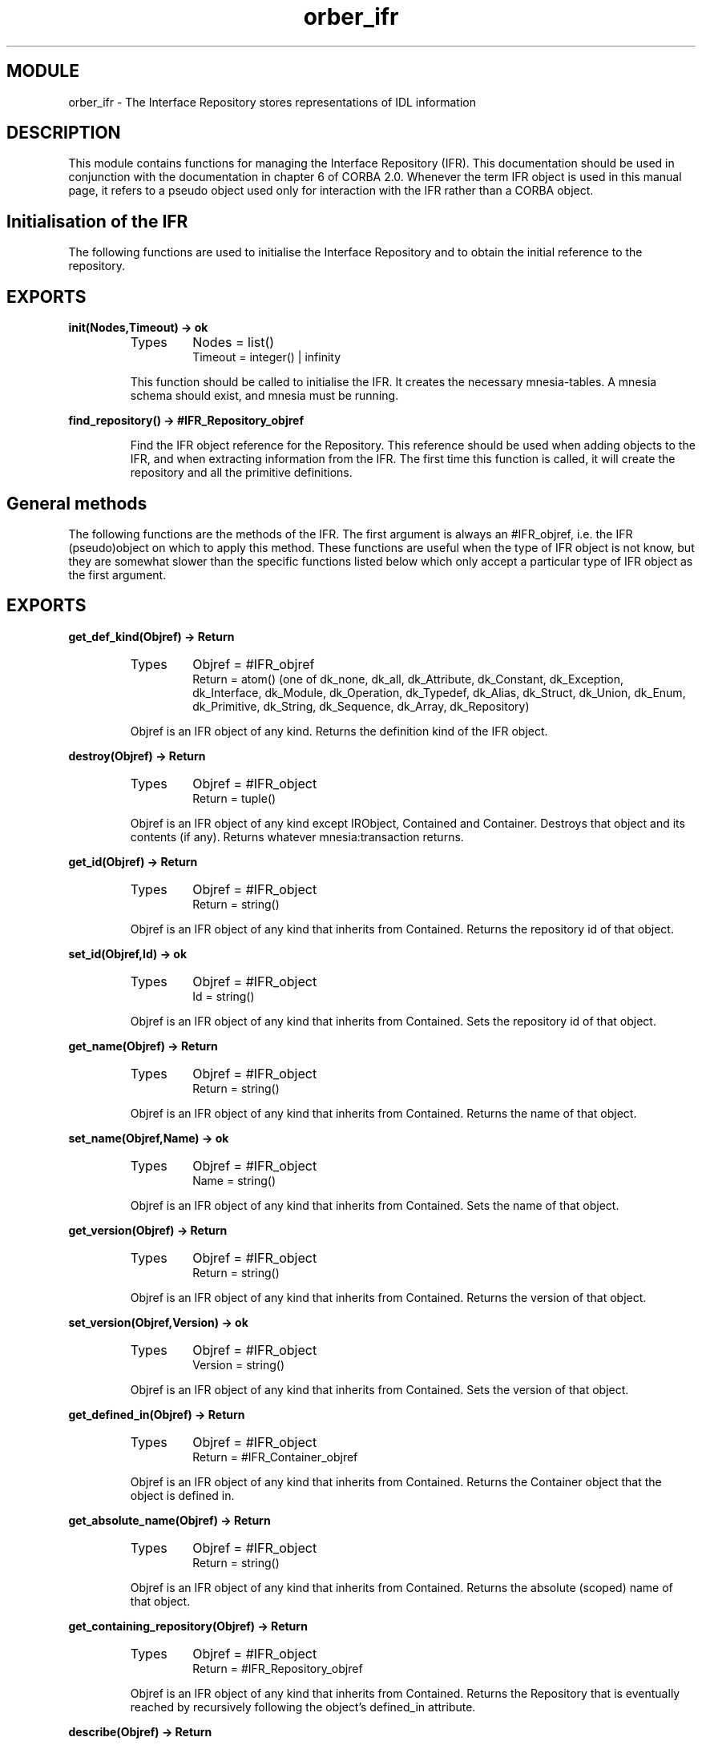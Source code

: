 .TH orber_ifr 3 "orber  3.1.8" "Ericsson Utvecklings AB" "ERLANG MODULE DEFINITION"
.SH MODULE
orber_ifr \- The Interface Repository stores representations of IDL information
.SH DESCRIPTION
.LP
This module contains functions for managing the Interface Repository (IFR)\&. This documentation should be used in conjunction with the documentation in chapter 6 of  CORBA 2\&.0\&. Whenever the term IFR object is used in this manual page, it refers to a pseudo object used only for interaction with the IFR rather than a CORBA object\&. 

.SH Initialisation of the IFR
.LP
The following functions are used to initialise the Interface Repository and to obtain the initial reference to the repository\&. 
.SH EXPORTS
.LP
.B
init(Nodes,Timeout) -> ok
.br
.RS
.TP
Types
Nodes = list()
.br
Timeout = integer() | infinity
.br
.RE
.RS
.LP
This function should be called to initialise the IFR\&. It creates the necessary mnesia-tables\&. A mnesia schema should exist, and mnesia must be running\&. 
.RE
.LP
.B
find_repository() -> #IFR_Repository_objref
.br
.RS
.LP
Find the IFR object reference for the Repository\&. This reference should be used when adding objects to the IFR, and when extracting information from the IFR\&. The first time this function is called, it will create the repository and all the primitive definitions\&. 
.RE
.SH General methods
.LP
The following functions are the methods of the IFR\&. The first argument is always an #IFR_objref, i\&.e\&. the IFR (pseudo)object on which to apply this method\&. These functions are useful when the type of IFR object is not know, but they are somewhat slower than the specific functions listed below which only accept a particular type of IFR object as the first argument\&. 
.SH EXPORTS
.LP
.B
get_def_kind(Objref) -> Return
.br
.RS
.TP
Types
Objref = #IFR_objref
.br
Return = atom() (one of dk_none, dk_all, dk_Attribute, dk_Constant, dk_Exception, dk_Interface, dk_Module, dk_Operation, dk_Typedef, dk_Alias, dk_Struct, dk_Union, dk_Enum, dk_Primitive, dk_String, dk_Sequence, dk_Array, dk_Repository)
.br
.RE
.RS
.LP
Objref is an IFR object of any kind\&. Returns the definition kind of the IFR object\&. 
.RE
.LP
.B
destroy(Objref) -> Return
.br
.RS
.TP
Types
Objref = #IFR_object
.br
Return = tuple()
.br
.RE
.RS
.LP
Objref is an IFR object of any kind except IRObject, Contained and Container\&. Destroys that object and its contents (if any)\&. Returns whatever mnesia:transaction returns\&. 
.RE
.LP
.B
get_id(Objref) -> Return
.br
.RS
.TP
Types
Objref = #IFR_object
.br
Return = string()
.br
.RE
.RS
.LP
Objref is an IFR object of any kind that inherits from Contained\&. Returns the repository id of that object\&. 
.RE
.LP
.B
set_id(Objref,Id) -> ok
.br
.RS
.TP
Types
Objref = #IFR_object
.br
Id = string()
.br
.RE
.RS
.LP
Objref is an IFR object of any kind that inherits from Contained\&. Sets the repository id of that object\&. 
.RE
.LP
.B
get_name(Objref) -> Return
.br
.RS
.TP
Types
Objref = #IFR_object
.br
Return = string()
.br
.RE
.RS
.LP
Objref is an IFR object of any kind that inherits from Contained\&. Returns the name of that object\&. 
.RE
.LP
.B
set_name(Objref,Name) -> ok
.br
.RS
.TP
Types
Objref = #IFR_object
.br
Name = string()
.br
.RE
.RS
.LP
Objref is an IFR object of any kind that inherits from Contained\&. Sets the name of that object\&. 
.RE
.LP
.B
get_version(Objref) -> Return
.br
.RS
.TP
Types
Objref = #IFR_object
.br
Return = string()
.br
.RE
.RS
.LP
Objref is an IFR object of any kind that inherits from Contained\&. Returns the version of that object\&. 
.RE
.LP
.B
set_version(Objref,Version) -> ok
.br
.RS
.TP
Types
Objref = #IFR_object
.br
Version = string()
.br
.RE
.RS
.LP
Objref is an IFR object of any kind that inherits from Contained\&. Sets the version of that object\&. 
.RE
.LP
.B
get_defined_in(Objref) -> Return
.br
.RS
.TP
Types
Objref = #IFR_object
.br
Return = #IFR_Container_objref
.br
.RE
.RS
.LP
Objref is an IFR object of any kind that inherits from Contained\&. Returns the Container object that the object is defined in\&. 
.RE
.LP
.B
get_absolute_name(Objref) -> Return
.br
.RS
.TP
Types
Objref = #IFR_object
.br
Return = string()
.br
.RE
.RS
.LP
Objref is an IFR object of any kind that inherits from Contained\&. Returns the absolute (scoped) name of that object\&. 
.RE
.LP
.B
get_containing_repository(Objref) -> Return
.br
.RS
.TP
Types
Objref = #IFR_object
.br
Return = #IFR_Repository_objref
.br
.RE
.RS
.LP
Objref is an IFR object of any kind that inherits from Contained\&. Returns the Repository that is eventually reached by recursively following the object\&'s defined_in attribute\&. 
.RE
.LP
.B
describe(Objref) -> Return
.br
.RS
.TP
Types
Objref = #IFR_object
.br
Return = tuple() (a contained_description record) | {exception, _}
.br
.RE
.RS
.LP
Objref is an IFR object of any kind that inherits from Contained\&. Returns a tuple describing the object\&. 
.RE
.LP
.B
move(Objref,New_container,New_name,New_version) -> Return
.br
.RS
.TP
Types
Objref = #IFR_objref
.br
New_container = #IFR_Container_objref
.br
New_name = string()
.br
New_version = string()
.br
Return = ok | {exception, _}
.br
.RE
.RS
.LP
Objref is an IFR object of any kind that inherits from Contained\&. New_container is an IFR object of any kind that inherits from Container\&. Removes Objref from its current Container, and adds it to New_container\&. The name attribute is changed to New_name and the version attribute is changed to New_version\&. 
.RE
.LP
.B
lookup(Objref,Search_name) -> Return
.br
.RS
.TP
Types
Objref = #IFR_objref
.br
Search_name = string()
.br
Return = #IFR_object
.br
.RE
.RS
.LP
Objref is an IFR object of any kind that inherits from Container\&. Returns an IFR object identified by search_name (a scoped name)\&. 
.RE
.LP
.B
contents(Objref,Limit_type,Exclude_inherited) -> Return
.br
.RS
.TP
Types
Objref = #IFR_objref
.br
Limit_type = atom() (one of dk_none, dk_all, dk_Attribute, dk_Constant, dk_Exception, dk_Interface, dk_Module, dk_Operation, dk_Typedef, dk_Alias, dk_Struct, dk_Union, dk_Enum, dk_Primitive, dk_String, dk_Sequence, dk_Array, dk_Repository)
.br
Exclude_inherited = atom() (true or false)
.br
Return = list() (a list of IFR#_objects)
.br
.RE
.RS
.LP
Objref is an IFR object of any kind that inherits from Container\&. Returns the contents of that IFR object\&. 
.RE
.LP
.B
lookup_name(Objref,Search_name,Levels_to_search, Limit_type, Exclude_inherited) -> Return
.br
.RS
.TP
Types
Objref = #IFR_objref
.br
Search_name = string()
.br
Levels_to_search = integer()
.br
Limit_type = atom() (one of dk_none, dk_all, dk_Attribute, dk_Constant, dk_Exception, dk_Interface, dk_Module, dk_Operation, dk_Typedef, dk_Alias, dk_Struct, dk_Union, dk_Enum, dk_Primitive, dk_String, dk_Sequence, dk_Array, dk_Repository)
.br
Exclude_inherited = atom() (true or false)
.br
Return = list() (a list of #IFR_objects)
.br
.RE
.RS
.LP
Objref is an IFR object of any kind that inherits from Container\&. Returns a list of #IFR_objects with an id matching Search_name\&. 
.RE
.LP
.B
describe_contents(Objref,Limit_type,Exclude_inherited,Max_returned_objs) -> Return
.br
.RS
.TP
Types
Objref = #IFR_objref
.br
Limit_type = atom() (one of dk_none, dk_all, dk_Attribute, dk_Constant, dk_Exception, dk_Interface, dk_Module, dk_Operation, dk_Typedef, dk_Alias, dk_Struct, dk_Union, dk_Enum, dk_Primitive, dk_String, dk_Sequence, dk_Array, dk_Repository)
.br
Exclude_inherited = atom() (true or false)
.br
Return = list() (a list of tuples (contained_description records) | {exception, _}
.br
.RE
.RS
.LP
Objref is an IFR object of any kind that inherits from Container\&. Returns a list of descriptions of the IFR objects in this Container\&'s contents\&. 
.RE
.LP
.B
create_module(Objref,Id,Name,Version) -> Return
.br
.RS
.TP
Types
Objref = #IFR_objref
.br
Id = string()
.br
Name = string()
.br
Version = string()
.br
Return = #IFR_ModuleDef_objref
.br
.RE
.RS
.LP
Objref is an IFR object of any kind that inherits from Container\&. Creates an IFR object of the type ModuleDef\&. 
.RE
.LP
.B
create_constant(Objref,Id,Name,Version,Type,Value) -> Return
.br
.RS
.TP
Types
Objref = #IFR_objref
.br
Id = string()
.br
Name = string()
.br
Version = string()
.br
Type = #IFR_IDLType_objref
.br
Value = any()
.br
Return = #IFR_ConstantDef_objref
.br
.RE
.RS
.LP
Objref is an IFR object of any kind that inherits from Container\&. Creates an IFR object of the type ConstantDef\&. 
.RE
.LP
.B
create_struct(Objref,Id,Name,Version,Members) -> Return
.br
.RS
.TP
Types
Objref = #IFR_objref
.br
Id = string()
.br
Name = string()
.br
Version = string()
.br
Members = list() (list of structmember records)
.br
Return = #IFR_StructDef_objref
.br
.RE
.RS
.LP
Objref is an IFR object of any kind that inherits from Container\&. Creates an IFR object of the type StructDef\&. 
.RE
.LP
.B
create_union(Objref,Id,Name,Version,Discriminator_type,Members) -> Return
.br
.RS
.TP
Types
Objref = #IFR_objref
.br
Id = string()
.br
Name = string()
.br
Version = string()
.br
Discriminator_type = #IFR_IDLType_Objref
.br
Members = list() (list of unionmember records)
.br
Return = #IFR_UnionDef_objref
.br
.RE
.RS
.LP
Objref is an IFR object of any kind that inherits from Container\&. Creates an IFR object of the type UnionDef\&. 
.RE
.LP
.B
create_enum(Objref,Id,Name,Version,Members) -> Return
.br
.RS
.TP
Types
Objref = #IFR_objref
.br
Id = string()
.br
Name = string()
.br
Version = string()
.br
Members = list() (list of strings)
.br
Return = #IFR_EnumDef_objref
.br
.RE
.RS
.LP
Objref is an IFR object of any kind that inherits from Container\&. Creates an IFR object of the type EnumDef\&. 
.RE
.LP
.B
create_alias(Objref,Id,Name,Version,Original_type) -> Return
.br
.RS
.TP
Types
Objref = #IFR_objref
.br
Id = string()
.br
Name = string()
.br
Version = string()
.br
Original_type = #IFR_IDLType_Objref
.br
Return = #IFR_AliasDef_objref
.br
.RE
.RS
.LP
Objref is an IFR object of any kind that inherits from Container\&. Creates an IFR object of the type AliasDef\&. 
.RE
.LP
.B
create_interface(Objref,Id,Name,Version,Base_interfaces) -> Return
.br
.RS
.TP
Types
Objref = #IFR_objref
.br
Id = string()
.br
Name = string()
.br
Version = string()
.br
Base_interfaces = list() (a list of IFR_InterfaceDef_objrefs that this interface inherits from
.br
Return = #IFR_InterfaceDef_objref
.br
.RE
.RS
.LP
Objref is an IFR object of any kind that inherits from Container\&. Creates an IFR object of the type InterfaceDef\&. 
.RE
.LP
.B
create_exception(Objref,Id,Name,Version,Members) -> Return
.br
.RS
.TP
Types
Objref = #IFR_objref
.br
Id = string()
.br
Name = string()
.br
Version = string()
.br
Members = list() (list of structmember records)
.br
Return = #IFR_ExceptionDef_objref
.br
.RE
.RS
.LP
Objref is an IFR object of any kind that inherits from Container\&. Creates an IFR object of the type ExceptionDef\&. 
.RE
.LP
.B
get_type(Objref) -> Return
.br
.RS
.TP
Types
Objref = #IFR_objref
.br
Return = tuple() (a typecode tuple)
.br
.RE
.RS
.LP
Objref is an IFR object of any kind that inherits from IDLType or an IFR object of the kind ConstantDef, ExceptionDef or AttributeDef\&. Returns the typecode of the IFR object\&. 
.RE
.LP
.B
lookup_id(Objref,Search_id) -> Return
.br
.RS
.TP
Types
Objref = #IFR_Repository_objref
.br
Search_id = string()
.br
Return = #IFR_objref
.br
.RE
.RS
.LP
Returns an IFR object matching the Search_id\&. 
.RE
.LP
.B
get_primitive(Objref,Kind) -> Return
.br
.RS
.TP
Types
Objref = #IFR_Repository_objref
.br
Kind = atom() (one of pk_null, pk_void, pk_short, pk_long, pk_ushort, pk_ulong, pk_float, pk_double, pk_boolean, pk_char, pk_octet, pk_any, pk_TypeCode, pk_Principal, pk_string, pk_objref)
.br
Return = #IFR_PrimitiveDef_objref
.br
.RE
.RS
.LP
Returns a PrimitiveDef of the specified kind\&. 
.RE
.LP
.B
create_string(Objref,Bound) -> Return
.br
.RS
.TP
Types
Objref = #IFR_Repository_objref
.br
Bound = integer() (unsigned long /= 0)
.br
Return = #IFR_StringDef_objref
.br
.RE
.RS
.LP
Creates an IFR objref of the type StringDef\&. 
.RE
.LP
.B
create_sequence(Objref,Bound,Element_type) -> Return
.br
.RS
.TP
Types
Objref = #IFR_Repository_objref
.br
Bound = integer() (unsigned long)
.br
Element_type = #IFR_IDLType_objref
.br
Return = #IFR_SequenceDef_objref
.br
.RE
.RS
.LP
Creates an IFR objref of the type SequenceDef\&. 
.RE
.LP
.B
create_array(Objref,Length,Element_type) -> Return
.br
.RS
.TP
Types
Objref = #IFR_Repository_objref
.br
Bound = integer() (unsigned long)
.br
Element_type = #IFR_IDLType_objref
.br
Return = #IFR_ArrayDef_objref
.br
.RE
.RS
.LP
Creates an IFR objref of the type ArrayDef\&. 
.RE
.LP
.B
create_idltype(Objref,Typecode) -> Return
.br
.RS
.TP
Types
Objref = #IFR_Repository_objref
.br
Typecode = tuple() (a typecode tuple)
.br
Return = #IFR_IDLType_objref
.br
.RE
.RS
.LP
Creates an IFR objref of the type IDLType\&. 
.RE
.LP
.B
get_type_def(Objref) -> Return
.br
.RS
.TP
Types
Objref = #IFR_objref
.br
Return = #IFR_IDLType_objref
.br
.RE
.RS
.LP
Objref is an IFR object of the kind ConstantDef or AttributeDef\&. Returns an IFR object of the type IDLType describing the type of the IFR object\&. 
.RE
.LP
.B
set_type_def(Objref,TypeDef) -> Return
.br
.RS
.TP
Types
Objref = #IFR_objref
.br
TypeDef = #IFR_IDLType_objref
.br
Return = ok | {exception, _}
.br
.RE
.RS
.LP
Objref is an IFR object of the kind ConstantDef or AttributeDef\&. Sets the type_def of the IFR Object\&. 
.RE
.LP
.B
get_value(Objref) -> Return
.br
.RS
.TP
Types
Objref = #IFR_ConstantDef_objref
.br
Return = any()
.br
.RE
.RS
.LP
Returns the value attribute of an IFR Object of the type ConstantDef\&. 
.RE
.LP
.B
set_value(Objref,Value) -> Return
.br
.RS
.TP
Types
Objref = #IFR_ConstantDef_objref
.br
Value = any()
.br
Return = ok | {exception, _}
.br
.RE
.RS
.LP
Sets the value attribute of an IFR Object of the type ConstantDef\&. 
.RE
.LP
.B
get_members(Objref) -> Return
.br
.RS
.TP
Types
Objref = #IFR_objref
.br
Return = list()
.br
.RE
.RS
.LP
Objref is an IFR object the kind StructDef, UnionDef, EnumDef or ExceptionDef\&. For StructDef, UnionDef and ExceptionDef: Returns a list of structmember records that are the constituent parts of the object\&. For EnumDef: Returns a list of strings describing the enumerations\&. 
.RE
.LP
.B
set_members(Objref,Members) -> Return
.br
.RS
.TP
Types
Objref = #IFR_objref
.br
Members = list()
.br
Return = ok | {exception, _}
.br
.RE
.RS
.LP
Objref is an IFR object the kind StructDef, UnionDef, EnumDef or ExceptionDef\&. For StructDef, UnionDef and ExceptionDef: Members is a list of structmember records\&. For EnumDef: Members is a list of strings describing the enumerations\&. Sets the members attribute, which are the constituent parts of the exception\&. 
.RE
.LP
.B
get_discriminator_type(Objref) -> Return
.br
.RS
.TP
Types
Objref = #IFR_UnionDef_objref
.br
Return = tuple() (a typecode tuple)
.br
.RE
.RS
.LP
Returns the discriminator typecode of an IFR object of the type UnionDef\&. 
.RE
.LP
.B
get_discriminator_type_def(Objref) -> Return
.br
.RS
.TP
Types
Objref = #IFR_UnionDef_objref
.br
Return = #IFR_IDLType_objref
.br
.RE
.RS
.LP
Returns an IFR object of the type IDLType describing the discriminator type of an IFR object of the type UnionDef\&. 
.RE
.LP
.B
set_discriminator_type_def(Objref,TypeDef) -> Return
.br
.RS
.TP
Types
Objref = #IFR_UnionDef_objref
.br
Return = #IFR_IDLType_objref
.br
.RE
.RS
.LP
Sets the attribute discriminator_type_def, an IFR object of the type IDLType describing the discriminator type of an IFR object of the type UnionDef\&. 
.RE
.LP
.B
get_original_type_def(Objref) -> Return
.br
.RS
.TP
Types
Objref = #IFR_AliasDef_objref
.br
Return = #IFR_IDLType_objref
.br
.RE
.RS
.LP
Returns an IFR object of the type IDLType describing the original type\&. 
.RE
.LP
.B
set_original_type_def(Objref,TypeDef) -> Return
.br
.RS
.TP
Types
Objref = #IFR_AliasDef_objref
.br
Typedef = #IFR_IDLType_objref
.br
Return = ok | {exception, _}
.br
.RE
.RS
.LP
Sets the original_type_def attribute which describes the original type\&. 
.RE
.LP
.B
get_kind(Objref) -> Return
.br
.RS
.TP
Types
Objref = #IFR_PrimitiveDef_objref
.br
Return = atom()
.br
.RE
.RS
.LP
Returns an atom describing the primitive type (See CORBA 2\&.0 p 6-21)\&. 
.RE
.LP
.B
get_bound(Objref) -> Return
.br
.RS
.TP
Types
Objref = #IFR_objref
.br
Return = integer (unsigned long)
.br
.RE
.RS
.LP
Objref is an IFR object the kind StringDef or SequenceDef\&. For StringDef: returns the maximum number of characters in the string\&. For SequenceDef: Returns the maximum number of elements in the sequence\&. Zero indicates an unbounded sequence\&. 
.RE
.LP
.B
set_bound(Objref,Bound) -> Return
.br
.RS
.TP
Types
Objref = #IFR_objref
.br
Bound = integer (unsigned long)
.br
Return = ok | {exception, _}
.br
.RE
.RS
.LP
Objref is an IFR object the kind StringDef or SequenceDef\&. For StringDef: Sets the maximum number of characters in the string\&. Bound must not be zero\&. For SequenceDef: Sets the maximum number of elements in the sequence\&. Zero indicates an unbounded sequence\&. 
.RE
.LP
.B
get_element_type(Objref) -> Return
.br
.RS
.TP
Types
Objref = #IFR_objref
.br
Return = tuple() (a typecode tuple)
.br
.RE
.RS
.LP
Objref is an IFR object the kind SequenceDef or ArrayDef\&. Returns the typecode of the elements in the IFR object\&. 
.RE
.LP
.B
get_element_type_def(Objref) -> Return
.br
.RS
.TP
Types
Objref = #IFR_objref
.br
Return = #IFR_IDLType_objref
.br
.RE
.RS
.LP
Objref is an IFR object the kind SequenceDef or ArrayDef\&. Returns an IFR object of the type IDLType describing the type of the elements in Objref\&. 
.RE
.LP
.B
set_element_type_def(Objref,TypeDef) -> Return
.br
.RS
.TP
Types
Objref = #IFR_objref
.br
TypeDef = #IFR_IDLType_objref
.br
Return = ok | {exception, _}
.br
.RE
.RS
.LP
Objref is an IFR object the kind SequenceDef or ArrayDef\&. Sets the element_type_def attribute, an IFR object of the type IDLType describing the type of the elements in Objref\&. 
.RE
.LP
.B
get_length(Objref) -> Return
.br
.RS
.TP
Types
Objref = #IFR_ArrayDef_objref
.br
Return = integer() (unsigned long)
.br
.RE
.RS
.LP
Returns the number of elements in the array\&. 
.RE
.LP
.B
set_length(Objref,Length) -> Return
.br
.RS
.TP
Types
Objref = #IFR_ArrayDef_objref
.br
Length = integer() (unsigned long)
.br
.RE
.RS
.LP
Sets the number of elements in the array\&. 
.RE
.LP
.B
get_mode(Objref) -> Return
.br
.RS
.TP
Types
Objref = #IFR_objref
.br
Return = atom()
.br
.RE
.RS
.LP
Objref is an IFR object the kind AttributeDef or OperationDef\&. For AttributeDef: Return is an atom (\&'ATTR_NORMAL\&' or \&'ATTR_READONLY\&') specifying the read/write access for this attribute\&. For OperationDef: Return is an atom (\&'OP_NORMAL\&' or \&'OP_ONEWAY\&') specifying the mode of the operation\&. 
.RE
.LP
.B
set_mode(Objref,Mode) -> Return
.br
.RS
.TP
Types
Objref = #IFR_objref
.br
Mode = atom()
.br
Return = ok | {exception, _}
.br
.RE
.RS
.LP
Objref is an IFR object the kind AttributeDef or OperationDef\&. For AttributeDef: Sets the read/write access for this attribute\&. Mode is an atom (\&'ATTR_NORMAL\&' or \&'ATTR_READONLY\&')\&. For OperationDef: Sets the mode of the operation\&. Mode is an atom (\&'OP_NORMAL\&' or \&'OP_ONEWAY\&')\&. 
.RE
.LP
.B
get_result(Objref) -> Return
.br
.RS
.TP
Types
Objref = #IFR_OperationDef_objref
.br
Return = tuple() (a typecode tuple)
.br
.RE
.RS
.LP
Returns a typecode describing the type of the value returned by the operation\&. 
.RE
.LP
.B
get_result_def(Objref) -> Return
.br
.RS
.TP
Types
Objref = #IFR_OperationDef_objref
.br
Return = #IFR_IDLType_objref
.br
.RE
.RS
.LP
Returns an IFR object of the type IDLType describing the type of the result\&. 
.RE
.LP
.B
set_result_def(Objref,ResultDef) -> Return
.br
.RS
.TP
Types
Objref = #IFR_OperationDef_objref
.br
ResultDef = #IFR_IDLType_objref
.br
Return = ok | {exception, _}
.br
.RE
.RS
.LP
Sets the type_def attribute, an IFR Object of the type IDLType describing the result\&. 
.RE
.LP
.B
get_params(Objref) -> Return
.br
.RS
.TP
Types
Objref = #IFR_OperationDef_objref
.br
Return = list() (list of parameter description records)
.br
.RE
.RS
.LP
Returns a list of parameter description records, which describes the parameters of the OperationDef\&. 
.RE
.LP
.B
set_params(Objref,Params) -> Return
.br
.RS
.TP
Types
Objref = #IFR_OperationDef_objref
.br
Params = list() (list of parameterdescription records)
.br
Return = ok | {exception, _}
.br
.RE
.RS
.LP
Sets the params attribute, a list of parameterdescription records\&. 
.RE
.LP
.B
get_contexts(Objref) -> Return
.br
.RS
.TP
Types
Objref = #IFR_OperationDef_objref
.br
Return = list() (list of strings)
.br
.RE
.RS
.LP
Returns a list of context identifiers for the operation\&. 
.RE
.LP
.B
set_contexts(Objref,Contexts) -> Return
.br
.RS
.TP
Types
Objref = #IFR_OperationDef_objref
.br
Contexts = list() (list of strings)
.br
Return = ok | {exception, _}
.br
.RE
.RS
.LP
Set the context attribute for the operation\&. 
.RE
.LP
.B
get_exceptions(Objref) -> Return
.br
.RS
.TP
Types
Objref = #IFR_OperationDef_objref
.br
Return = list() (list of #IFR_ExceptionDef_objrefs)
.br
.RE
.RS
.LP
Returns a list of exception types that can be raised by this operation\&. 
.RE
.LP
.B
set_exceptions(Objref,Exceptions) -> Return
.br
.RS
.TP
Types
Objref = #IFR_OperationDef_objref
.br
Exceptions = list() (list of #IFR_ExceptionDef_objrefs)
.br
Return = ok | {exception, _}
.br
.RE
.RS
.LP
Sets the exceptions attribute for this operation\&. 
.RE
.LP
.B
get_base_interfaces(Objref) -> Return
.br
.RS
.TP
Types
Objref = #IFR_InterfaceDef_objref
.br
Return = list() (list of #IFR_InterfaceDef_objrefs)
.br
.RE
.RS
.LP
Returns a list of InterfaceDefs from which this InterfaceDef inherits\&. 
.RE
.LP
.B
set_base_interfaces(Objref,BaseInterfaces) -> Return
.br
.RS
.TP
Types
Objref = #IFR_InterfaceDef_objref
.br
BaseInterfaces = list() (list of #IFR_InterfaceDef_objrefs)
.br
Return = ok | {exception, _}
.br
.RE
.RS
.LP
Sets the BaseInterfaces attribute\&. 
.RE
.LP
.B
is_a(Objref,Interface_id) -> Return
.br
.RS
.TP
Types
Objref = #IFR_InterfaceDef_objref
.br
Interface_id = #IFR_InterfaceDef_objref
.br
Return = atom() (true or false)
.br
.RE
.RS
.LP
Returns true if the InterfaceDef either is identical to or inherits from Interface_id\&. 
.RE
.LP
.B
describe_interface(Objref) -> Return
.br
.RS
.TP
Types
Objref = #IFR_InterfaceDef_objref
.br
Return = tuple() (a fullinterfacedescription record)
.br
.RE
.RS
.LP
Returns a full inter face description record describing the InterfaceDef\&. 
.RE
.LP
.B
create_attribute(Objref,Id,Name,Version,Type,Mode) -> Return
.br
.RS
.TP
Types
Objref = #IFR_InterfaceDef_objref
.br
Id = string()
.br
Name = string()
.br
Version = string()
.br
Type = #IFR_IDLType_objref
.br
Mode = atom() (\&'ATTR_NORMAL\&' or \&'ATTR_READONLY\&')
.br
Return = #IFR_AttributeDef_objref
.br
.RE
.RS
.LP
Creates an IFR object of the type AttributeDef contained in this InterfaceDef\&. 
.RE
.LP
.B
create_operation(Objref,Id,Name,Version,Result,Mode,Params, Exceptions,Contexts) -> Return
.br
.RS
.TP
Types
Objref = #IFR_InterfaceDef_objref
.br
Id = string()
.br
Name = string()
.br
Version = string()
.br
Result = #IFR_IDLType_objref
.br
Mode = atom() (\&'OP_NORMAL\&' or \&'OP_ONEWAY\&')
.br
Params = list() (list of parameterdescription records)
.br
Exceptions = list() (list of #IFR_ExceptionDef_objrefs)
.br
Contexts = list() (list of strings)
.br
Return = #IFR_OperationDef_objref
.br
.RE
.RS
.LP
Creates an IFR object of the type OperationDef contained in this InterfaceDef\&. 
.RE
.SH AUTHOR
.nf
Per Danielsson - support@erlang.ericsson.se
.fi
